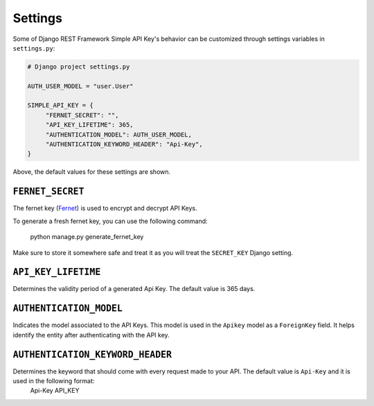 Settings
===========

Some of Django REST Framework Simple API Key's behavior can be customized through settings variables in
``settings.py``:

.. code-block:: python

  # Django project settings.py

  AUTH_USER_MODEL = "user.User"

  SIMPLE_API_KEY = {
       "FERNET_SECRET": "",
       "API_KEY_LIFETIME": 365,
       "AUTHENTICATION_MODEL": AUTH_USER_MODEL,
       "AUTHENTICATION_KEYWORD_HEADER": "Api-Key",
  }


Above, the default values for these settings are shown.

``FERNET_SECRET``
-------------------------
The fernet key (`Fernet <https://cryptography.io/en/latest/fernet/>`__) is used to encrypt and decrypt API Keys.

To generate a fresh fernet key, you can use the following command:

 python manage.py generate_fernet_key

Make sure to store it somewhere safe and treat it as you will treat the ``SECRET_KEY`` Django setting.

``API_KEY_LIFETIME``
--------------------------

Determines the validity period of a generated Api Key. The default value is 365 days. 

``AUTHENTICATION_MODEL``
-------------------------

Indicates the model associated to the API Keys. This model is used in the ``Apikey`` model as a ``ForeignKey`` field. It helps identify the entity after authenticating with the API key.

``AUTHENTICATION_KEYWORD_HEADER``
----------------------------

Determines the keyword that should come with every request made to your API. The default value is ``Api-Key`` and it is used in the following format:
 Api-Key API_KEY
